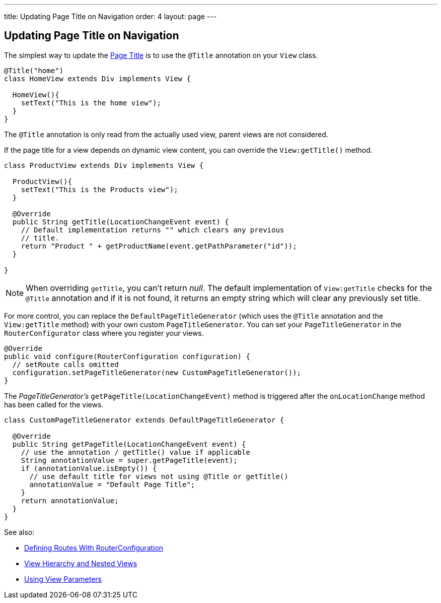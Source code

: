 ---
title: Updating Page Title on Navigation
order: 4
layout: page
---

ifdef::env-github[:outfilesuffix: .asciidoc]
== Updating Page Title on Navigation

The simplest way to update the
https://developer.mozilla.org/en-US/docs/Web/API/Document/title[Page Title] is
to use the `@Title` annotation on your `View` class.
[source,java]
----
@Title("home")
class HomeView extends Div implements View {

  HomeView(){
    setText("This is the home view");
  }
}
----
The `@Title` annotation is only read from the actually used view, parent views
are not considered.

If the page title for a view depends on dynamic view content, you can override
the `View:getTitle()` method.
[source,java]
----
class ProductView extends Div implements View {

  ProductView(){
    setText("This is the Products view");
  }

  @Override
  public String getTitle(LocationChangeEvent event) {
    // Default implementation returns "" which clears any previous
    // title.
    return "Product " + getProductName(event.getPathParameter("id"));
  }

}
----
[NOTE]
When overriding `getTitle`, you can't return _null_. The default implementation
of `View:getTitle` checks for the `@Title` annotation and if it is not found, it
returns an empty string which will clear any previously set title.

For more control, you can replace the `DefaultPageTitleGenerator` (which uses
the `@Title` annotation and the `View:getTitle` method) with your own custom
`PageTitleGenerator`. You can set your `PageTitleGenerator` in the
`RouterConfigurator` class where you register your views.
[source,java]
----
@Override
public void configure(RouterConfiguration configuration) {
  // setRoute calls omitted
  configuration.setPageTitleGenerator(new CustomPageTitleGenerator());
}
----
The _PageTitleGenerator's_ `getPageTitle(LocationChangeEvent)` method is
triggered after the `onLocationChange` method has been called for the views.
[source,java]
----
class CustomPageTitleGenerator extends DefaultPageTitleGenerator {

  @Override
  public String getPageTitle(LocationChangeEvent event) {
    // use the annotation / getTitle() value if applicable
    String annotationValue = super.getPageTitle(event);
    if (annotationValue.isEmpty()) {
      // use default title for views not using @Title or getTitle()
      annotationValue = "Default Page Title";
    }
    return annotationValue;
  }
}
----

See also:

* <<tutorial-routing-router-configuration#,Defining Routes With RouterConfiguration>>
* <<tutorial-routing-view-hierarchy#,View Hierarchy and Nested Views>>
* <<tutorial-routing-view-parameters#,Using View Parameters>>
